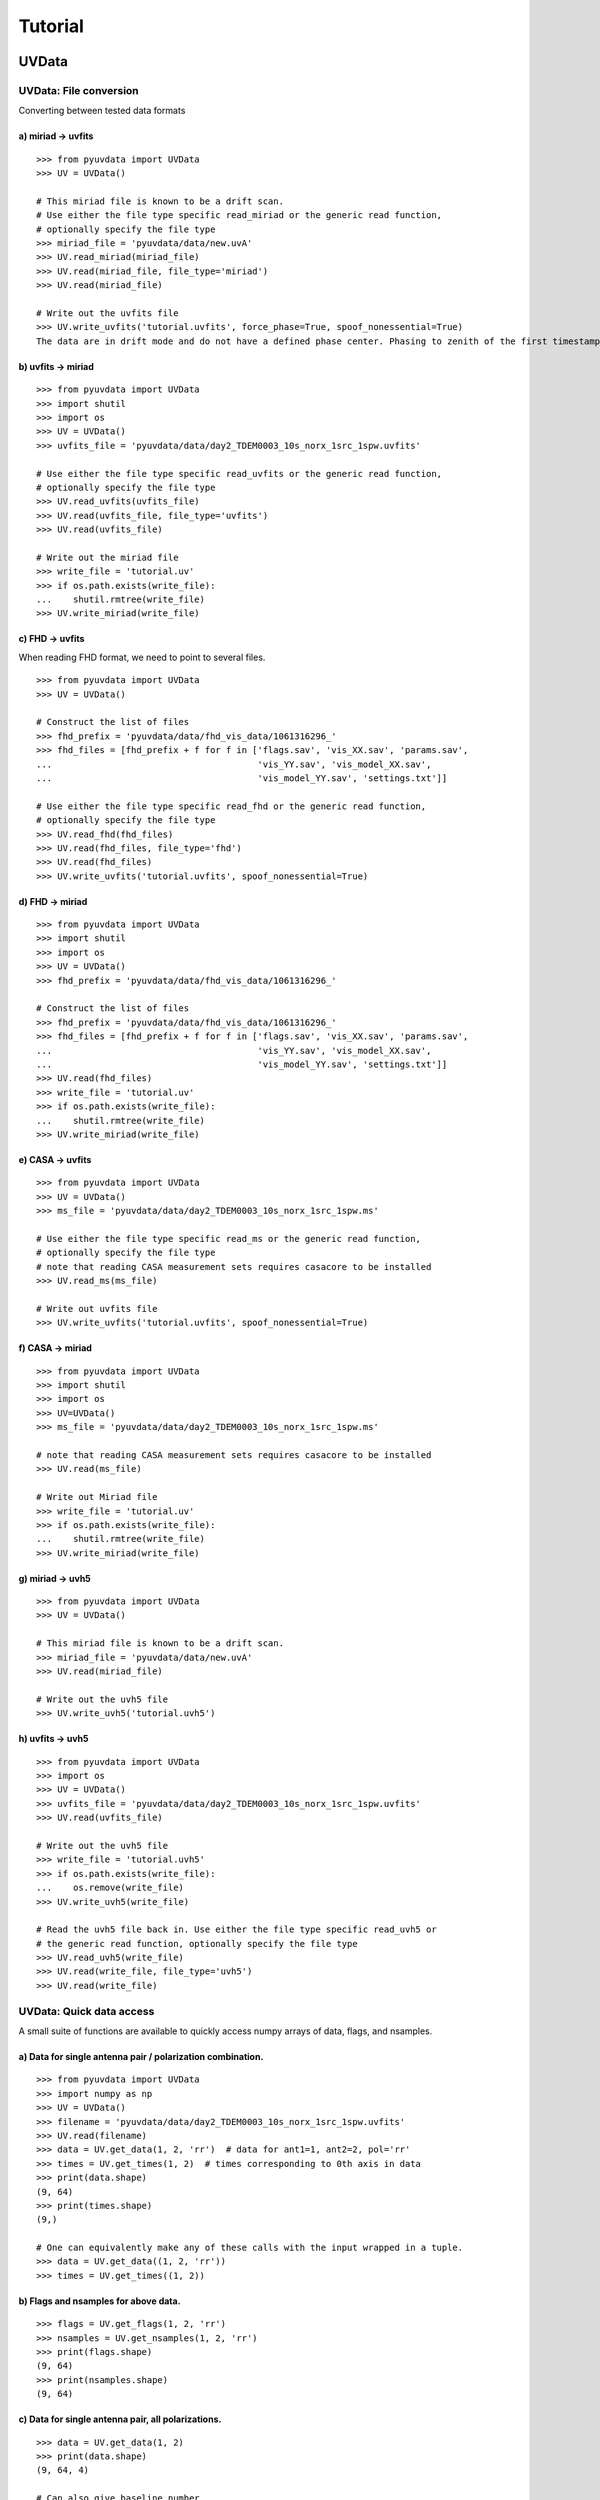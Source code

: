 Tutorial
========

.. testsetup::
   from __future__ import absolute_import, division, print_function

------
UVData
------

UVData: File conversion
-----------------------
Converting between tested data formats

a) miriad -> uvfits
*******************
::

  >>> from pyuvdata import UVData
  >>> UV = UVData()

  # This miriad file is known to be a drift scan.
  # Use either the file type specific read_miriad or the generic read function,
  # optionally specify the file type
  >>> miriad_file = 'pyuvdata/data/new.uvA'
  >>> UV.read_miriad(miriad_file)
  >>> UV.read(miriad_file, file_type='miriad')
  >>> UV.read(miriad_file)

  # Write out the uvfits file
  >>> UV.write_uvfits('tutorial.uvfits', force_phase=True, spoof_nonessential=True)
  The data are in drift mode and do not have a defined phase center. Phasing to zenith of the first timestamp.

b) uvfits -> miriad
*******************
::

  >>> from pyuvdata import UVData
  >>> import shutil
  >>> import os
  >>> UV = UVData()
  >>> uvfits_file = 'pyuvdata/data/day2_TDEM0003_10s_norx_1src_1spw.uvfits'

  # Use either the file type specific read_uvfits or the generic read function,
  # optionally specify the file type
  >>> UV.read_uvfits(uvfits_file)
  >>> UV.read(uvfits_file, file_type='uvfits')
  >>> UV.read(uvfits_file)

  # Write out the miriad file
  >>> write_file = 'tutorial.uv'
  >>> if os.path.exists(write_file):
  ...    shutil.rmtree(write_file)
  >>> UV.write_miriad(write_file)

c) FHD -> uvfits
****************
When reading FHD format, we need to point to several files.
::

  >>> from pyuvdata import UVData
  >>> UV = UVData()

  # Construct the list of files
  >>> fhd_prefix = 'pyuvdata/data/fhd_vis_data/1061316296_'
  >>> fhd_files = [fhd_prefix + f for f in ['flags.sav', 'vis_XX.sav', 'params.sav',
  ...                                       'vis_YY.sav', 'vis_model_XX.sav',
  ...                                       'vis_model_YY.sav', 'settings.txt']]

  # Use either the file type specific read_fhd or the generic read function,
  # optionally specify the file type
  >>> UV.read_fhd(fhd_files)
  >>> UV.read(fhd_files, file_type='fhd')
  >>> UV.read(fhd_files)
  >>> UV.write_uvfits('tutorial.uvfits', spoof_nonessential=True)

d) FHD -> miriad
****************
::

  >>> from pyuvdata import UVData
  >>> import shutil
  >>> import os
  >>> UV = UVData()
  >>> fhd_prefix = 'pyuvdata/data/fhd_vis_data/1061316296_'

  # Construct the list of files
  >>> fhd_prefix = 'pyuvdata/data/fhd_vis_data/1061316296_'
  >>> fhd_files = [fhd_prefix + f for f in ['flags.sav', 'vis_XX.sav', 'params.sav',
  ...                                       'vis_YY.sav', 'vis_model_XX.sav',
  ...                                       'vis_model_YY.sav', 'settings.txt']]
  >>> UV.read(fhd_files)
  >>> write_file = 'tutorial.uv'
  >>> if os.path.exists(write_file):
  ...    shutil.rmtree(write_file)
  >>> UV.write_miriad(write_file)

e) CASA -> uvfits
******************
::

  >>> from pyuvdata import UVData
  >>> UV = UVData()
  >>> ms_file = 'pyuvdata/data/day2_TDEM0003_10s_norx_1src_1spw.ms'

  # Use either the file type specific read_ms or the generic read function,
  # optionally specify the file type
  # note that reading CASA measurement sets requires casacore to be installed
  >>> UV.read_ms(ms_file)

  # Write out uvfits file
  >>> UV.write_uvfits('tutorial.uvfits', spoof_nonessential=True)

f) CASA -> miriad
*****************
::

  >>> from pyuvdata import UVData
  >>> import shutil
  >>> import os
  >>> UV=UVData()
  >>> ms_file = 'pyuvdata/data/day2_TDEM0003_10s_norx_1src_1spw.ms'

  # note that reading CASA measurement sets requires casacore to be installed
  >>> UV.read(ms_file)

  # Write out Miriad file
  >>> write_file = 'tutorial.uv'
  >>> if os.path.exists(write_file):
  ...    shutil.rmtree(write_file)
  >>> UV.write_miriad(write_file)

g) miriad -> uvh5
*****************
::

  >>> from pyuvdata import UVData
  >>> UV = UVData()

  # This miriad file is known to be a drift scan.
  >>> miriad_file = 'pyuvdata/data/new.uvA'
  >>> UV.read(miriad_file)

  # Write out the uvh5 file
  >>> UV.write_uvh5('tutorial.uvh5')

h) uvfits -> uvh5
*****************
::

   >>> from pyuvdata import UVData
   >>> import os
   >>> UV = UVData()
   >>> uvfits_file = 'pyuvdata/data/day2_TDEM0003_10s_norx_1src_1spw.uvfits'
   >>> UV.read(uvfits_file)

   # Write out the uvh5 file
   >>> write_file = 'tutorial.uvh5'
   >>> if os.path.exists(write_file):
   ...    os.remove(write_file)
   >>> UV.write_uvh5(write_file)

   # Read the uvh5 file back in. Use either the file type specific read_uvh5 or
   # the generic read function, optionally specify the file type
   >>> UV.read_uvh5(write_file)
   >>> UV.read(write_file, file_type='uvh5')
   >>> UV.read(write_file)


UVData: Quick data access
--------------------------
A small suite of functions are available to quickly access numpy arrays of data,
flags, and nsamples.

a) Data for single antenna pair / polarization combination.
************************************************************
::

  >>> from pyuvdata import UVData
  >>> import numpy as np
  >>> UV = UVData()
  >>> filename = 'pyuvdata/data/day2_TDEM0003_10s_norx_1src_1spw.uvfits'
  >>> UV.read(filename)
  >>> data = UV.get_data(1, 2, 'rr')  # data for ant1=1, ant2=2, pol='rr'
  >>> times = UV.get_times(1, 2)  # times corresponding to 0th axis in data
  >>> print(data.shape)
  (9, 64)
  >>> print(times.shape)
  (9,)

  # One can equivalently make any of these calls with the input wrapped in a tuple.
  >>> data = UV.get_data((1, 2, 'rr'))
  >>> times = UV.get_times((1, 2))

b) Flags and nsamples for above data.
*********************************************
::

  >>> flags = UV.get_flags(1, 2, 'rr')
  >>> nsamples = UV.get_nsamples(1, 2, 'rr')
  >>> print(flags.shape)
  (9, 64)
  >>> print(nsamples.shape)
  (9, 64)

c) Data for single antenna pair, all polarizations.
************************************************************
::

  >>> data = UV.get_data(1, 2)
  >>> print(data.shape)
  (9, 64, 4)

  # Can also give baseline number
  >>> data2 = UV.get_data(UV.antnums_to_baseline(1, 2))
  >>> print(np.all(data == data2))
  True

d) Data for single polarization, all baselines.
************************************************************
::

  >>> data = UV.get_data('rr')
  >>> print(data.shape)
  (1360, 64)

e) Iterate over all antenna pair / polarizations.
************************************************************
::

  >>> for key, data in UV.antpairpol_iter():
  ...  flags = UV.get_flags(key)
  ...  nsamples = UV.get_nsamples(key)

    # Do something with the data, flags, nsamples

f) Convenience functions to ask what antennas, baselines, and pols are in the data.
******************************************************************************************
::

  # Get all unique antennas in data
  >>> print(UV.get_ants())
  [ 0  1  2  3  6  7  8 11 14 18 19 20 21 22 23 24 26 27]

  # Get all baseline nums in data, print first 10.
  >>> print(UV.get_baseline_nums()[0:10])
  [67586 67587 67588 67591 67592 67593 67596 67599 67603 67604]

  # Get all (ordered) antenna pairs in data (same info as baseline_nums), print first 10.
  >>> print(UV.get_antpairs()[0:10])
  [(0, 1), (0, 2), (0, 3), (0, 6), (0, 7), (0, 8), (0, 11), (0, 14), (0, 18), (0, 19)]

  # Get all antenna pairs and polariations, i.e. keys produced in UV.antpairpol_iter(), print first 5.
  >>> print(UV.get_antpairpols()[0:5])
  [(0, 1, 'rr'), (0, 1, 'll'), (0, 1, 'rl'), (0, 1, 'lr'), (0, 2, 'rr')]

g) Quick access to file attributes of a UV* object (UVData, UVCal, UVBeam)
******************************************************************************************
::

  ## in bash ##
  pyuvdata_inspect.py --attr=data_array.shape <uv*_file> # will print data_array.shape to stdout

  pyuvdata_inspect.py --attr=Ntimes,Nfreqs,Nbls <uv*_file> # will print Ntimes,Nfreqs,Nbls to stdout

  pyuvdata_inspect.py -i <uv*_file> # will load object to instance name "uv" and will remain in interpreter

UVData: Phasing
-----------------------
Phasing/unphasing data
::

  >>> from pyuvdata import UVData
  >>> from astropy.time import Time
  >>> UV = UVData()
  >>> miriad_file = 'pyuvdata/data/new.uvA'
  >>> UV.read(miriad_file)
  >>> print(UV.phase_type)
  drift

  # Phase the data to the zenith at first time step
  >>> UV.phase_to_time(Time(UV.time_array[0], format='jd'))
  >>> print(UV.phase_type)
  phased

  # Undo phasing to try another phase center
  >>> UV.unphase_to_drift()

  # Phase to a specific ra/dec/epoch (in radians)
  >>> UV.phase(5.23368, 0.710940, epoch="J2000")

UVData: Plotting
------------------
Making a simple waterfall plot.

Note: there is now support for reading in only part of a uvfits, uvh5 or miriad file
(see :ref:`large_files`), so you need not read in the
entire file to plot one waterfall.
::

  >>> from pyuvdata import UVData
  >>> import numpy as np
  >>> import matplotlib.pyplot as plt
  >>> UV = UVData()
  >>> filename = 'pyuvdata/data/day2_TDEM0003_10s_norx_1src_1spw.uvfits'
  >>> UV.read(filename)
  >>> print(UV.data_array.shape)
  (1360, 1, 64, 4)
  >>> print(UV.Ntimes)
  15
  >>> print(UV.Nfreqs)
  64
  >>> bl = UV.antnums_to_baseline(1, 2)
  >>> print(bl)
  69635
  >>> bl_ind = np.where(UV.baseline_array == bl)[0]

  # Amplitude waterfall for 0th spectral window and 0th polarization
  >>> plt.imshow(np.abs(UV.data_array[bl_ind, 0, :, 0])) # doctest: +SKIP
  >>> plt.show() # doctest: +SKIP

  # Update: With new UI features, making waterfalls is easier than ever!
  >>> plt.imshow(np.abs(UV.get_data((1, 2, UV.polarization_array[0])))) # doctest: +SKIP
  >>> plt.show() # doctest: +SKIP


UVData: Location conversions
--------------------------------
A number of conversion methods exist to map between different coordinate systems
for locations on the earth.

a) Getting antenna positions in topocentric frame in units of meters
***************************************************************************
::

  # directly from UVData object
  >>> from pyuvdata import UVData
  >>> uvd = UVData()
  >>> uvd.read('pyuvdata/data/new.uvA')
  >>> antpos, ants = uvd.get_ENU_antpos()

  # using utils
  >>> from pyuvdata import utils
  >>> uvd = UVData()
  >>> uvd.read('pyuvdata/data/new.uvA')

  # get antennas positions in ECEF
  >>> antpos = uvd.antenna_positions + uvd.telescope_location

  # convert to topocentric (East, North, Up or ENU) coords.
  >>> antpos = utils.ENU_from_ECEF(antpos, *uvd.telescope_location_lat_lon_alt)

UVData: Selecting data
-----------------------
The select method lets you select specific antennas (by number or name),
antenna pairs, frequencies (in Hz or by channel number), times or polarizations
to keep in the object while removing others.

Note: The same select interface is now supported on the read for uvfits, uvh5
and miriad files (see :ref:`large_files`), so you need not
read in the entire file before doing the select.

a) Select 3 antennas to keep using the antenna number.
********************************************************
::

  >>> from pyuvdata import UVData
  >>> import numpy as np
  >>> UV = UVData()
  >>> filename = 'pyuvdata/data/day2_TDEM0003_10s_norx_1src_1spw.uvfits'
  >>> UV.read(filename)

  # print all the antennas numbers with data in the original file
  >>> print(np.unique(UV.ant_1_array.tolist() + UV.ant_2_array.tolist()))
  [ 0  1  2  3  6  7  8 11 14 18 19 20 21 22 23 24 26 27]
  >>> UV.select(antenna_nums=[0, 11, 20])

  # print all the antennas numbers with data after the select
  >>> print(np.unique(UV.ant_1_array.tolist() + UV.ant_2_array.tolist()))
  [ 0 11 20]

b) Select 3 antennas to keep using the antenna names, also select 5 frequencies to keep.
*****************************************************************************************
::

  >>> from pyuvdata import UVData
  >>> import numpy as np
  >>> UV = UVData()
  >>> filename = 'pyuvdata/data/day2_TDEM0003_10s_norx_1src_1spw.uvfits'
  >>> UV.read(filename)

  # print all the antenna names with data in the original file
  >>> unique_ants = np.unique(UV.ant_1_array.tolist() + UV.ant_2_array.tolist())
  >>> print([UV.antenna_names[np.where(UV.antenna_numbers==a)[0][0]] for a in unique_ants])
  ['W09', 'E02', 'E09', 'W01', 'N06', 'N01', 'E06', 'E08', 'W06', 'W04', 'N05', 'E01', 'N04', 'E07', 'W05', 'N02', 'E03', 'N08']

  # print how many frequencies in the original file
  >>> print(UV.freq_array.size)
  64
  >>> UV.select(antenna_names=['N02', 'E09', 'W06'], frequencies=UV.freq_array[0,0:4])

  # print all the antenna names with data after the select
  >>> unique_ants = np.unique(UV.ant_1_array.tolist() + UV.ant_2_array.tolist())
  >>> print([UV.antenna_names[np.where(UV.antenna_numbers==a)[0][0]] for a in unique_ants])
  ['E09', 'W06', 'N02']

  # print all the frequencies after the select
  >>> print(UV.freq_array)
  [[3.6304542e+10 3.6304667e+10 3.6304792e+10 3.6304917e+10]]

c) Select a few antenna pairs to keep
******************************************
::

  >>> from pyuvdata import UVData
  >>> UV = UVData()
  >>> filename = 'pyuvdata/data/day2_TDEM0003_10s_norx_1src_1spw.uvfits'
  >>> UV.read(filename)

  # print how many antenna pairs with data in the original file
  >>> print(len(set(zip(UV.ant_1_array, UV.ant_2_array))))
  153
  >>> UV.select(bls=[(0, 2), (6, 0), (0, 21)])

  # note that order of the values in the pair does not matter
  # print all the antenna pairs after the select
  >>> print(list(set(zip(UV.ant_1_array, UV.ant_2_array))))
  [(0, 6), (0, 21), (0, 2)]

d) Select antenna pairs and polarizations using ant_str argument
********************************************************************

Basic options are 'auto', 'cross', or 'all'. 'auto' returns just the
autocorrelations (all pols), while 'cross' returns just the cross-correlations
(all pols).  The ant_str can also contain:

1. Individual antenna number(s):
________________________________

- 1: returns all antenna pairs containing antenna number 1 (including the auto correlation)
- 1,2: returns all antenna pairs containing antennas 1 and/or 2

::

  >>> from pyuvdata import UVData
  >>> UV = UVData()
  >>> filename = 'pyuvdata/data/day2_TDEM0003_10s_norx_1src_1spw.uvfits'
  >>> UV.read(filename)

  # Print the number of antenna pairs in the original file
  >>> print(len(UV.get_antpairs()))
  153

  # Apply select to UV object
  >>> UV.select(ant_str='1,2,3')

  # Print the number of antenna pairs after the select
  >>> print(len(UV.get_antpairs()))
  48

2. Individual baseline(s):
___________________________

- 1_2: returns only the antenna pair (1,2)
- 1_2,1_3,1_10: returns antenna pairs (1,2),(1,3),(1,10)
- (1,2)_3: returns antenna pairs (1,3),(2,3)
- 1_(2,3): returns antenna pairs (1,2),(1,3)

::

  >>> from pyuvdata import UVData
  >>> UV = UVData()
  >>> filename = 'pyuvdata/data/day2_TDEM0003_10s_norx_1src_1spw.uvfits'
  >>> UV.read(filename)

  # Print the number of antenna pairs in the original file
  >>> print(len(UV.get_antpairs()))
  153

  # Apply select to UV object
  >>> UV.select(ant_str='(1,2)_(3,6)')

  # Print the antennas pairs with data after the select
  >>> print(UV.get_antpairs())
  [(1, 3), (1, 6), (2, 3), (2, 6)]

3. Antenna number(s) and polarization(s):
__________________________________________

When polarization information is passed with antenna numbers,
all antenna pairs kept in the object will retain data for each specified polarization

- 1x: returns all antenna pairs containing antenna number 1 and polarizations xx and xy
- 2x_3y: returns the antenna pair (2,3) and polarization xy
- 1r_2l,1l_3l,1r_4r: returns antenna pairs (1,2), (1,3), (1,4) and polarizations rr, ll, and rl.  This yields a complete list of baselines with polarizations of 1r_2l, 1l_2l, 1r_2r, 1r_3l, 1l_3l, 1r_3r, 1r_11l, 1l_11l, and 1r_11r.
- (1x,2y)_(3x,4y): returns antenna pairs (1,3),(1,4),(2,3),(2,4) and polarizations xx, yy, xy, and yx
- 2l_3: returns antenna pair (2,3) and polarizations ll and lr
- 2r_3: returns antenna pair (2,3) and polarizations rr and rl
- 1l_3,2x_3: returns antenna pairs (1,3), (2,3) and polarizations ll, lr, xx, and xy
- 1_3l,2_3x: returns antenna pairs (1,3), (2,3) and polarizations ll, rl, xx, and yx

::

  >>> from pyuvdata import UVData
  >>> UV = UVData()
  >>> filename = 'pyuvdata/data/day2_TDEM0003_10s_norx_1src_1spw.uvfits'
  >>> UV.read(filename)

  # Print the number of antennas and polarizations with data in the original file
  >>> print((len(UV.get_antpairs()), UV.get_pols()))
  (153, ['rr', 'll', 'rl', 'lr'])

  # Apply select to UV object
  >>> UV.select(ant_str='1r_2l,1l_3l,1r_6r')

  # Print all the antennas numbers and polarizations with data after the select
  >>> print((UV.get_antpairs(), UV.get_pols()))
  ([(1, 2), (1, 3), (1, 6)], ['rr', 'll', 'rl'])

4. Stokes parameter(s):
________________________

Can be passed lowercase or uppercase

- i,I: keeps only Stokes I
- q,V: keeps both Stokes Q and V

5. Minus sign(s):
________________________

If a minus sign is present in front of an antenna number, it will not be kept in the data

- 1,-3: returns all antenna pairs containing antenna 1, but removes any containing antenna 3
- 1,-1_3: returns all antenna pairs containing antenna 1, except the antenna pair (1,3)
- 1x_(-3y,10x): returns antenna pair (1,10) and polarization xx

::

  >>> from pyuvdata import UVData
  >>> UV = UVData()
  >>> filename = 'pyuvdata/data/day2_TDEM0003_10s_norx_1src_1spw.uvfits'
  >>> UV.read(filename)

  # Print the number of antenna pairs in the original file
  >>> print(len(UV.get_antpairs()))
  153

  # Apply select to UV object
  >>> UV.select(ant_str='1,-1_3')

  # Print the number of antenna pairs with data after the select
  >>> print(len(UV.get_antpairs()))
  16

e) Select data and return new object (leaving original intact).
********************************************************************
::

  >>> from pyuvdata import UVData
  >>> import numpy as np
  >>> UV = UVData()
  >>> filename = 'pyuvdata/data/day2_TDEM0003_10s_norx_1src_1spw.uvfits'
  >>> UV.read(filename)
  >>> UV2 = UV.select(antenna_nums=[0, 11, 20], inplace=False)

  # print all the antennas numbers with data in the original file
  >>> print(np.unique(UV.ant_1_array.tolist() + UV.ant_2_array.tolist()))
  [ 0  1  2  3  6  7  8 11 14 18 19 20 21 22 23 24 26 27]

  # print all the antennas numbers with data after the select
  >>> print(np.unique(UV2.ant_1_array.tolist() + UV2.ant_2_array.tolist()))
  [ 0 11 20]

UVData: Adding data
-----------------------
The __add__ method lets you combine UVData objects along
the baseline-time, frequency, and/or polarization axis.

a) Add frequencies.
*********************
::

  >>> from pyuvdata import UVData
  >>> import numpy as np
  >>> import copy
  >>> uv1 = UVData()
  >>> filename = 'pyuvdata/data/day2_TDEM0003_10s_norx_1src_1spw.uvfits'
  >>> uv1.read(filename)
  >>> uv2 = copy.deepcopy(uv1)

  # Downselect frequencies to recombine
  >>> uv1.select(freq_chans=np.arange(0, 32))
  >>> uv2.select(freq_chans=np.arange(32, 64))
  >>> uv3 = uv1 + uv2
  >>> print((uv1.Nfreqs, uv2.Nfreqs, uv3.Nfreqs))
  (32, 32, 64)

b) Add times.
****************
::

  >>> from pyuvdata import UVData
  >>> import numpy as np
  >>> import copy
  >>> uv1 = UVData()
  >>> filename = 'pyuvdata/data/day2_TDEM0003_10s_norx_1src_1spw.uvfits'
  >>> uv1.read(filename)
  >>> uv2 = copy.deepcopy(uv1)

  # Downselect times to recombine
  >>> times = np.unique(uv1.time_array)
  >>> uv1.select(times=times[0:len(times) // 2])
  >>> uv2.select(times=times[len(times) // 2:])
  >>> uv3 = uv1 + uv2
  >>> print((uv1.Ntimes, uv2.Ntimes, uv3.Ntimes))
  (7, 8, 15)
  >>> print((uv1.Nblts, uv2.Nblts, uv3.Nblts))
  (459, 901, 1360)

c) Adding in place.
*******************
The following two commands are equivalent, and act on uv1
directly without creating a third uvdata object.
::

  >>> from pyuvdata import UVData
  >>> import numpy as np
  >>> import copy
  >>> uv1 = UVData()
  >>> filename = 'pyuvdata/data/day2_TDEM0003_10s_norx_1src_1spw.uvfits'
  >>> uv1.read(filename)
  >>> uv2 = copy.deepcopy(uv1)
  >>> uv1.select(times=times[0:len(times) // 2])
  >>> uv2.select(times=times[len(times) // 2:])
  >>> uv1.__add__(uv2, inplace=True)

  >>> uv1.read(filename)
  >>> uv2 = copy.deepcopy(uv1)
  >>> uv1.select(times=times[0:len(times) // 2])
  >>> uv2.select(times=times[len(times) // 2:])
  >>> uv1 += uv2

d) Reading multiple files.
****************************
If any of the read methods are given a list of files
(or list of lists for FHD datasets), each file will be read in succession
and added to the previous.
::

  >>> from pyuvdata import UVData
  >>> uv = UVData()
  >>> filename = 'pyuvdata/data/day2_TDEM0003_10s_norx_1src_1spw.uvfits'
  >>> uv.read(filename)
  >>> uv1 = uv.select(freq_chans=np.arange(0, 20), inplace=False)
  >>> uv2 = uv.select(freq_chans=np.arange(20, 40), inplace=False)
  >>> uv3 = uv.select(freq_chans=np.arange(40, 64), inplace=False)
  >>> uv1.write_uvfits('tutorial1.uvfits')
  >>> uv2.write_uvfits('tutorial2.uvfits')
  >>> uv3.write_uvfits('tutorial3.uvfits')
  >>> filenames = ['tutorial1.uvfits', 'tutorial2.uvfits', 'tutorial3.uvfits']
  >>> uv.read(filenames)

e) Fast concatenation
*******************************
As an alternative to the ``__add__`` operation, the ``fast_concat`` method can
be used. The user specifies a UVData object to combine with the existing one,
along with the axis along which they should be combined. Fast concatenation can
be invoked implicitly when reading in multiple files as above by passing the
``axis`` keyword argument. This will use the ``fast_concat`` method instead of
the ``__add__`` method to combine the data contained in the files into a single
UVData object.

**WARNING**: There is no guarantee that two objects combined in this fashion
will result in a self-consistent object after concatenation. Basic checking is
done, but time-consuming robust check are eschewed for the sake of speed. The
data will also *not* be reordered or sorted as part of the concatenation, and so
this must be done manually by the user if a reordering is desired
(see :ref:`sorting_data`).

The ``fast_concat`` method is significantly faster than ``__add__``, especially
for large UVData objects. Preliminary benchmarking shows that reading in
time-ordered visibilities from disk using the ``axis`` keyword argument can
improve throughput by nearly an order of magnitude for 100 HERA data files
stored in the uvh5 format.
::

   >>> from pyuvdata import UVData
   >>> uv = UVData()
   >>> filename = 'pyuvdata/data/day2_TDEM0003_10s_norx_1src_1spw.uvfits'
   >>> uv.read(filename)
   >>> uv1 = uv.select(freq_chans=np.arange(0, 20), inplace=False)
   >>> uv2 = uv.select(freq_chans=np.arange(20, 40), inplace=False)
   >>> uv3 = uv.select(freq_chans=np.arange(40, 64), inplace=False)
   >>> uv1.write_uvfits('tutorial1.uvfits')
   >>> uv2.write_uvfits('tutorial2.uvfits')
   >>> uv3.write_uvfits('tutorial3.uvfits')
   >>> filenames = ['tutorial1.uvfits', 'tutorial2.uvfits', 'tutorial3.uvfits']
   >>> uv.read(filenames, axis='freq')

.. _large_files:

UVData: Working with large files
----------------------------------------------
To save on memory and time, pyuvdata supports reading only parts of uvfits, uvh5 and
miriad files.

a) Reading just the header of a uvfits file
******************************************
This option is only available for uvfits files, which separate the header which
is very lightweight to read from the metadata which takes a little more memory.
When only the header info is read in, the UVData object is not fully specified,
so only some of the expected attributes are filled out.

The read_metadata keyword is ignored for other file types.
::

  >>> from pyuvdata import UVData
  >>> uv = UVData()
  >>> filename = 'pyuvdata/data/day2_TDEM0003_10s_norx_1src_1spw.uvfits'
  >>> uv.read(filename, read_data=False, read_metadata=False)
  >>> print((uv.Nblts, uv.Nfreqs, uv.Npols))
  (1360, 64, 4)

  >>> print(uv.freq_array.size)
  64

  >>> print(uv.time_array)
  None

  >>> print(uv.data_array)
  None

b) Reading the metadata of a uvfits, uvh5 or miriad file
******************************************
For uvh5 and uvfits files, reading in the metadata results in a UVData object
that is still not fully specified, but every attribute except the data_array,
flag_array and nsample_array are filled out. For Miriad files, less of the
metadata can be read without reading the data, but many of the attributes
are available. For uvfits files, the metadata can be read in at the same time
as the header, or you can read in the header followed by the metadata
(both shown below).

FHD and measurement set (ms) files do not support reading only the metadata
(the read_data keyword is ignored for these file types).
::

  >>> from pyuvdata import UVData
  >>> uv = UVData()
  >>> filename = 'pyuvdata/data/day2_TDEM0003_10s_norx_1src_1spw.uvfits'

  # read the header and metadata but not the data
  >>> uv.read(filename, read_data=False)

  # read the header first, then the metadata but not the data
  >>> uv.read(filename, read_data=False, read_metadata=False)
  >>> uv.read(filename, read_data=False)

  >>> print(uv.time_array.size)
  1360

  >>> print(uv.data_array)
  None

  # If the data_array, flag_array or nsample_array are needed later, they can be
  # read into the existing object:
  >>> uv.read(filename)
  >>> print(uv.data_array.shape)
  (1360, 1, 64, 4)

c) Reading only parts of uvfits, uvh5 or miriad data
****************************************************
The same options that are available for the select function can also be passed to
the read method to do the select on the read, saving memory and time if only a
portion of the data are needed.

Note that these keywords can be used for any file type, but for FHD and
measurement set (ms) files, the select is done after the read, which does not
save memory. Miriad only supports some of the selections on the read, the
unsupported ones are done after the read. Note that miriad supports a select on
read for a time range, while uvfits and uvh5 support a list of times to include.
Any of the select keywords can be used for any file type, but selects for keywords
that are not supported by the select on read for a given file type will be
done after the read, which does not save memory.
::

  >>> import numpy as np
  >>> from pyuvdata import UVData
  >>> uv = UVData()
  >>> filename = 'pyuvdata/data/day2_TDEM0003_10s_norx_1src_1spw.uvfits'
  >>> uv.read(filename, freq_chans=np.arange(32))
  >>> print(uv.data_array.shape)
  (1360, 1, 32, 4)

  # Reading in the header and metadata can help with specifying what data to read in
  >>> uv = UVData()
  >>> uv.read(filename, read_data=False)
  >>> unique_times = np.unique(uv.time_array)
  >>> print(unique_times.shape)
  (15,)

  >>> times_to_keep = unique_times[[0, 2, 4]]
  >>> uv.read(filename, times=times_to_keep)
  >>> print(uv.data_array.shape)
  (179, 1, 64, 4)

  # Select a few baselines from a miriad file
  >>> filename = 'pyuvdata/data/zen.2457698.40355.xx.HH.uvcA'
  >>> uv.read(filename, bls=[(9, 10), (9, 20)])
  >>> print(uv.get_antpairs())
  [(9, 10), (9, 20)]

  # Select certain frequencies from a uvh5 file
  >>> filename = 'pyuvdata/data/zen.2458432.34569.uvh5'
  >>> uv.read(filename, freq_chans=np.arange(32))
  >>> print(uv.data_array.shape)
  (80, 1, 32, 4)

d) Writing to a uvh5 file in parts
**********************************

It is possible to write to a uvh5 file in parts, so not all of the file needs to
be in memory at once. This is very useful when combined with partial reading
described above, so that operations that in principle require all of the data,
such as applying calibration solutions, can be performed even in situations where
the available memory is smaller than the size of the file.

Partial writing requires two steps: initializing an empty file on disk with the
correct metadata for the final object, and then subsequently writing the data in
stages to that same file. In this latter stage, the same syntax for performing a
selective read operation is used, so that the user can precisely specify which
parts of the data, flags, and nsample arrays should be written to. The user then
also provides the data, flags, and nsample arrays of the proper size, and they
are written to the appropriate parts of the file on disk.
::

   >>> import numpy as np
   >>> from pyuvdata import UVData
   >>> uv = UVData()
   >>> filename = 'pyuvdata/data/zen.2458432.34569.uvh5'
   >>> uv.read(filename, read_data=False)
   >>> partfile = 'tutorial_partial_io.uvh5'
   >>> uv.initialize_uvh5_file(partfile, clobber=True)

   # read in the lower and upper halves of the band separately, and apply different scalings
   >>> Nfreqs = uv.Nfreqs
   >>> Hfreqs = Nfreqs // 2
   >>> freq_inds1 = np.arange(Hfreqs)
   >>> freq_inds2 = np.arange(Hfreqs, Nfreqs)
   >>> uv2 = UVData()
   >>> uv2.read(filename, freq_chans=freq_inds1)
   >>> data_array = 0.5 * uv2.data_array
   >>> flag_array = uv2.flag_array
   >>> nsample_array = uv2.nsample_array
   >>> uv.write_uvh5_part(partfile, data_array, flag_array, nsample_array, freq_chans=freq_inds1)

   >>> uv2.read(filename, freq_chans=freq_inds2)
   >>> data_array = 2.0 * uv2.data_array
   >>> flag_array = uv2.flag_array
   >>> nsample_array = uv2.nsample_array
   >>> uv.write_uvh5_part(partfile, data_array, flag_array, nsample_array, freq_chans=freq_inds2)


.. _sorting_data:

UVData: Sorting data along various axes
---------------------------------------
A few methods exist for sorting (and conjugating) data along various axes to
support comparisons between UVData objects and software access patterns.

a) Conjugating baselines
************************

The :meth:`pyuvdata.UVData.conjugate_bls` method will conjugate baselines to conform to various
conventions (``'ant1<ant2'``, ``'ant2<ant1'``, ``'u<0'``, ``'u>0'``, ``'v<0'``, ``'v>0'``) or it can just
conjugate a set of specific baseline-time indices.

::

    >>> from pyuvdata import UVData
    >>> uv = UVData()
    >>> uvfits_file = 'pyuvdata/data/day2_TDEM0003_10s_norx_1src_1spw.uvfits'
    >>> uv.read(uvfits_file)
    >>> uv.conjugate_bls('ant1<ant2')
    >>> print(np.min(uv.ant_2_array - uv.ant_1_array) >= 0)
    True

    >>> uv2.conjugate_bls(convention='u<0', use_enu=False)
    >>> print(np.max(uv2.uvw_array[:, 0]) <= 0)
    True

b) Sorting along the baseline-time axis
***************************************

The :meth:`pyuvdata.UVData.reorder_blts` method will reorder the baseline-time axis by sorting by ``'time'``,
``'baseline'``, ``'ant1'`` or ``'ant2'`` or according to an order preferred for data that
have baseline dependent averaging ``'bda'``. A user can also just specify a desired
order by passing an array of baseline-time indices.

::

    >>> from pyuvdata import UVData
    >>> import copy
    >>> uv = UVData()
    >>> uvfits_file = 'pyuvdata/data/day2_TDEM0003_10s_norx_1src_1spw.uvfits'
    >>> uv.read(uvfits_file)

    # The default is to sort first by time, then by baseline
    >>> uv.reorder_blts()
    >>> print(np.min(np.diff(uv.time_array)) >= 0)
    True

    # Explicity sorting by 'time' then 'baseline' gets the same result
    >>> uv2 = copy.deepcopy(uv)
    >>> uv2.reorder_blts(order='time', minor_order='baseline')
    >>> print(uv == uv2)
    True

    >>> uv.reorder_blts(order='ant1', minor_order='ant2')
    >>> print(np.min(np.diff(uv.ant_1_array)) >= 0)
    True

    # You can also sort and conjugate in a single step for the purposes of comparing two objects
    >>> uv.reorder_blts(order='bda', conj_convention='ant1<ant2')
    >>> uv2.reorder_blts(order='bda', conj_convention='ant1<ant2')
    >>> print(uv == uv2)
    True

c) Sorting along the polarization axis
**************************************

The :meth:`pyuvdata.UVData.reorder_pols` method will reorder the polarization axis either following
the ``'AIPS'`` or ``'CASA'`` convention, or by an explicit index ordering set by the user.

::

    >>> from pyuvdata import UVData
    >>> import pyuvdata.utils as uvutils
    >>> uv = UVData()
    >>> uvfits_file = 'pyuvdata/data/day2_TDEM0003_10s_norx_1src_1spw.uvfits'
    >>> uv.read(uvfits_file)
    >>> print(uvutils.polnum2str(uv.polarization_array))
    ['rr', 'll', 'rl', 'lr']

    >>> uv.reorder_pols('CASA')
    >>> print(uvutils.polnum2str(uv.polarization_array))
    ['rr', 'rl', 'lr', 'll']

UVData: Working with Redundant Baselines
-----------------------------------

a) Finding Redundant Baselines
******************************
:mod:`utils` contains functions for finding redundant groups of baselines in
an array, either by antenna positions or uvw coordinates. Baselines are
considered redundant if they are within a specified tolerance distance (default is 1 meter).

The :func:`utils.get_baseline_redundancies` function accepts an array of baseline indices
and an array of baseline vectors (ie, uvw coordinates) as input, and finds
redundancies among the vectors as given. If the ``with_conjugates`` option is
selected, it will include baselines that are redundant when reversed in the same group.
In this case, a list of ``conjugates`` is returned as well,
which contains indices for the baselines that were flipped for the redundant groups.
In either mode of operation, this will only return baseline indices that are in the list passed in.

The :func:`utils.get_antenna_redundancies` function accepts an array of
antenna indices and an array of antenna positions as input, defines baseline vectors
and indices in the convention that ``ant1<ant2``, and runs
:func:`utils.get_baseline_redundancies` to find redundant baselines. It will then apply the conjugates
list to the groups it finds.

There is a subtle difference between the purposes of the two functions. `utils.get_antenna_redundancies`
gives you all redundant baselines from the antenna positions, and does not necessarily reflect the baselines
in a file. This is similar to what is written in the `hera_cal` package.
Alternatively, `utils.get_baseline_redundancies` may be given the actual
baseline vectors in a file and it will search for redundancies among those.

The method :meth:`~pyuvdata.UVData.get_redundancies` is provided as a convenience. If
run with the `use_antpos` option, it will mimic the behavior of `utils.get_antenna_redundancies`.
Otherwise it will return redundancies in the existing data using `utils.get_baseline_redundancies`.
If run with `use_antpos` and the `conjugate_bls` option, it will also adjust the data_array and baseline_array
so that the baselines in the returned groups correspond with the baselines listed on the object (i.e., except for
antenna pairs with no associated data).

::

    >>> import numpy as np
    >>> from pyuvdata import UVData
    >>> from pyuvdata import utils as uvutils
    >>> uvd = UVData()

    # This file contains a HERA19 layout.
    >>> uvd.read_uvfits("pyuvdata/data/fewant_randsrc_airybeam_Nsrc100_10MHz.uvfits")
    >>> uvd.unphase_to_drift(use_ant_pos=True)
    >>> tol = 0.05  # Tolerance in meters
    >>> uvd.select(times=uvd.time_array[0])

    # Returned values: list of redundant groups, corresponding mean baseline vectors, baseline lengths. No conjugates included, so conjugates is None.
    >>> baseline_groups, vec_bin_centers, lengths = uvutils.get_baseline_redundancies(uvd.baseline_array, uvd.uvw_array, tol=tol)
    >>> print(len(baseline_groups))
    19

    # The with_conjugates option includes baselines that are redundant when reversed.
    # If used, the conjugates list will contain a list of indices of baselines that must be flipped to be redundant.
    >>> baseline_groups, vec_bin_centers, lengths, conjugates = uvutils.get_baseline_redundancies(uvd.baseline_array, uvd.uvw_array, tol=tol, with_conjugates=True)
    >>> print(len(baseline_groups))
    19

    # Using antenna positions instead
    >>> antpos, antnums = uvd.get_ENU_antpos()
    >>> baseline_groups, vec_bin_centers, lengths = uvutils.get_antenna_redundancies(antnums, antpos, tol=tol, include_autos=True)
    >>> print(len(baseline_groups))
    20

    # get_antenna_redundancies has the option to ignore autocorrelations.
    >>> baseline_groups, vec_bin_centers, lengths = uvutils.get_antenna_redundancies(antnums, antpos, tol=tol, include_autos=False)
    >>> print(len(baseline_groups))
    19

b) Compressing/inflating on Redundant Baselines
***********************************************
Since redundant baselines should have similar visibilities, some level of data
compression can be achieved by only keeping one out of a set of redundant baselines.
The :meth:`~pyuvdata.UVData.compress_by_redundancy` method will find groups of baselines that are
redundant to a given tolerance, choose one baseline from each group, and use the
:meth:`~pyuvdata.UVData.select` method to choose those baselines only. This action is (almost)
inverted by the :meth:`~pyuvdata.UVData.inflate_by_redundancy` method, which finds all possible
baselines from the antenna positions and fills in the full data array based on redundancy.

::

    >>> from pyuvdata import UVData
    >>> import copy
    >>> import numpy as np
    >>> uv0 = UVData()
    >>> uv0.read_uvfits("pyuvdata/data/fewant_randsrc_airybeam_Nsrc100_10MHz.uvfits")
    >>> tol = 0.02   # In meters

    # Compression can be run in-place or return a separate UVData object.
    >>> uv_backup = copy.deepcopy(uv0)
    >>> uv2 = uv0.compress_by_redundancy(tol=tol, inplace=False)
    >>> uv0.compress_by_redundancy(tol=tol)
    >>> uv2 == uv0
    True

    # Note -- Compressing and inflating changes the baseline order, reorder before comparing.
    >>> uv0.inflate_by_redundancy(tol=tol)
    >>> uv_backup.reorder_blts(conj_convention="u>0", uvw_tol=tol)
    >>> uv0.reorder_blts()
    >>> np.all(uv0.baseline_array == uv_backup.baseline_array)
    True

    >>> uv2.inflate_by_redundancy(tol=tol)
    >>> uv2 == uv0
    True

------
UVCal
------

UVCal: Reading/writing
-----------------------
Calibration files using UVCal.

a) Reading a cal fits gain calibration file.
*************************************
::

  >>> from pyuvdata import UVCal
  >>> import numpy as np
  >>> import matplotlib.pyplot as plt
  >>> cal = UVCal()
  >>> filename = 'pyuvdata/data/zen.2457698.40355.xx.gain.calfits'
  >>> cal.read_calfits(filename)

  # Cal type:
  >>> print(cal.cal_type)
  gain

  # number of antenna polarizations and polarization type.
  >>> print((cal.Njones, cal.jones_array))
  (1, array([-5]))

  # Number of antennas with data
  >>> print(cal.Nants_data)
  19

  # Number of frequencies
  >>> print(cal.Nfreqs)
  10

  # Shape of the gain_array
  >>> print(cal.gain_array.shape)
  (19, 1, 10, 5, 1)

  # plot abs of all gains for first time and first jones polarization.
  >>> for ant in range(cal.Nants_data): # doctest: +SKIP
  ...    plt.plot(cal.freq_array.flatten(), np.abs(cal.gain_array[ant, 0, :, 0, 0]))
  >>> plt.xlabel('Frequency (Hz)') # doctest: +SKIP
  >>> plt.ylabel('Abs(gains)') # doctest: +SKIP
  >>> plt.show() # doctest: +SKIP


b) FHD cal to cal fits
***********************
::

  >>> from pyuvdata import UVCal
  >>> import os
  >>> obs_testfile = 'pyuvdata/data/fhd_cal_data/1061316296_obs.sav'
  >>> cal_testfile = 'pyuvdata/data/fhd_cal_data/1061316296_cal.sav'
  >>> settings_testfile = 'pyuvdata/data/fhd_cal_data/1061316296_settings.txt'

  >>> fhd_cal = UVCal()
  >>> fhd_cal.read_fhd_cal(cal_testfile, obs_testfile, settings_file=settings_testfile)
  >>> fhd_cal.write_calfits('tutorial_cal.fits', clobber=True)


UVCal: Quick data acess
----------------------
Similar methods for quick data access are available for UVCal.
Note that because UVCal has a different gain_array shape,
the data output will have shape (Nfreqs, Ntimes).

a) Data for a single antenna and instrumental polarization
************************************************************
::

  >>> from pyuvdata import UVCal
  >>> import numpy as np
  >>> UVC = UVCal()
  >>> filename = 'pyuvdata/data/zen.2457555.42443.HH.uvcA.omni.calfits'
  >>> UVC.read_calfits(filename)
  >>> gain = UVC.get_gains(9, 'Jxx')  # gain for ant=9, pol='Jxx'

  # One can equivalently make any of these calls with the input wrapped in a tuple.
  >>> gain = UVC.get_gains((9, 'Jxx'))

  # If no polarization is fed, then all polarizations are returned
  >>> gain = UVC.get_gains(9)

  # One can also request flags and quality arrays in a similar manner
  >>> flags = UVC.get_flags(9, 'Jxx')
  >>> quals = UVC.get_quality(9, 'Jxx')

UVCal: Calibrating UVData
--------------------------

a) Calibration of UVData by UVCal
**********************************
::

  # We can calibrate directly using a UVCal object
  >>> from pyuvdata import UVData, UVCal, utils
  >>> UV = UVData()
  >>> UV.read('pyuvdata/data/zen.2458116.30448.HH.uvh5')
  >>> UVC = UVCal()
  >>> UVC.read_calfits('pyuvdata/data/zen.2458116.30448.HH.flagged_abs.calfits')
  >>> UV_calibrated = utils.uvcalibrate(UV, UVC, inplace=False)

  # We can also un-calibrate using the same UVCal
  >>> UV_uncalibrated = utils.uvcalibrate(UV_calibrated, UVC, inplace=False, undo=True)

UVCal: Selecting data
-----------------------
The select method lets you select specific antennas (by number or name),
frequencies (in Hz or by channel number), times or polarizations
to keep in the object while removing others.

a) Select 3 antennas to keep using the antenna number.
********************************************************************
::

  >>> from pyuvdata import UVCal
  >>> import numpy as np
  >>> cal = UVCal()
  >>> filename = 'pyuvdata/data/zen.2457698.40355.xx.gain.calfits'
  >>> cal.read_calfits(filename)

  # print all the antennas numbers with data in the original file
  >>> print(cal.ant_array)
  [  9  10  20  22  31  43  53  64  65  72  80  81  88  89  96  97 104 105
   112]
  >>> cal.select(antenna_nums=[9, 22, 64])

  # print all the antennas numbers with data after the select
  >>> print(cal.ant_array)
  [ 9 22 64]

b) Select 3 antennas to keep using the antenna names, also select 5 frequencies to keep.
**********************************************************************************************
::

  >>> from pyuvdata import UVCal
  >>> import numpy as np
  >>> cal = UVCal()
  >>> filename = 'pyuvdata/data/zen.2457698.40355.xx.gain.calfits'
  >>> cal.read_calfits(filename)

  # print all the antenna names with data in the original file
  >>> print([cal.antenna_names[np.where(cal.antenna_numbers==a)[0][0]] for a in cal.ant_array[0:9]])
  ['ant9', 'ant10', 'ant20', 'ant22', 'ant31', 'ant43', 'ant53', 'ant64', 'ant65']

  # print all the frequencies in the original file
  >>> print(cal.freq_array)
  [[1.00000000e+08 1.00097656e+08 1.00195312e+08 1.00292969e+08
    1.00390625e+08 1.00488281e+08 1.00585938e+08 1.00683594e+08
    1.00781250e+08 1.00878906e+08]]
  >>> cal.select(antenna_names=['ant31', 'ant81', 'ant104'], freq_chans=np.arange(0, 4))

  # print all the antenna names with data after the select
  >>> print([cal.antenna_names[np.where(cal.antenna_numbers==a)[0][0]] for a in cal.ant_array])
  ['ant31', 'ant81', 'ant104']

  # print all the frequencies after the select
  >>> print(cal.freq_array)
  [[1.00000000e+08 1.00097656e+08 1.00195312e+08 1.00292969e+08]]


UVCal: Adding data
-----------------------
The __add__ method lets you combine UVCal objects along
the antenna, time, frequency, and/or polarization axis.

a) Add frequencies.
*********************
::

  >>> from pyuvdata import UVCal
  >>> import numpy as np
  >>> import copy
  >>> cal1 = UVCal()
  >>> filename = 'pyuvdata/data/zen.2457698.40355.xx.gain.calfits'
  >>> cal1.read_calfits(filename)
  >>> cal2 = copy.deepcopy(cal1)

  # Downselect frequencies to recombine
  >>> cal1.select(freq_chans=np.arange(0, 5))
  >>> cal2.select(freq_chans=np.arange(5, 10))
  >>> cal3 = cal1 + cal2
  >>> print((cal1.Nfreqs, cal2.Nfreqs, cal3.Nfreqs))
  (5, 5, 10)

b) Add times.
****************
::

  >>> from pyuvdata import UVCal
  >>> import numpy as np
  >>> import copy
  >>> cal1 = UVCal()
  >>> filename = 'pyuvdata/data/zen.2457698.40355.xx.gain.calfits'
  >>> cal1.read_calfits(filename)
  >>> cal2 = copy.deepcopy(cal1)

  # Downselect times to recombine
  >>> times = np.unique(cal1.time_array)
  >>> cal1.select(times=times[0:len(times) // 2])
  >>> cal2.select(times=times[len(times) // 2:])
  >>> cal3 = cal1 + cal2
  >>> print((cal1.Ntimes, cal2.Ntimes, cal3.Ntimes))
  (2, 3, 5)

c) Adding in place.
*******************
The following two commands are equivalent, and act on cal1
directly without creating a third uvcal object.
::

  >>> from pyuvdata import UVCal
  >>> import numpy as np
  >>> import copy
  >>> cal1 = UVCal()
  >>> filename = 'pyuvdata/data/zen.2457698.40355.xx.gain.calfits'
  >>> cal1.read_calfits(filename)
  >>> cal2 = copy.deepcopy(cal1)
  >>> times = np.unique(cal1.time_array)
  >>> cal1.select(times=times[0:len(times) // 2])
  >>> cal2.select(times=times[len(times) // 2:])
  >>> cal1.__add__(cal2, inplace=True)

  >>> cal1.read_calfits(filename)
  >>> cal2 = copy.deepcopy(cal1)
  >>> cal1.select(times=times[0:len(times) // 2])
  >>> cal2.select(times=times[len(times) // 2:])
  >>> cal1 += cal2

d) Reading multiple files.
****************************
If any of the read methods (read_calfits, read_fhd_cal) are given a list of files,
each file will be read in succession and added to the previous.
::

  >>> from pyuvdata import UVCal
  >>> import numpy as np
  >>> import copy
  >>> cal = UVCal()
  >>> filename = 'pyuvdata/data/zen.2457698.40355.xx.gain.calfits'
  >>> cal.read_calfits(filename)
  >>> cal1 = cal.select(freq_chans=np.arange(0, 2), inplace=False)
  >>> cal2 = cal.select(freq_chans=np.arange(2, 4), inplace=False)
  >>> cal3 = cal.select(freq_chans=np.arange(4, 7), inplace=False)
  >>> cal1.write_calfits('tutorial1.fits')
  >>> cal2.write_calfits('tutorial2.fits')
  >>> cal3.write_calfits('tutorial3.fits')
  >>> filenames = ['tutorial1.fits', 'tutorial2.fits', 'tutorial3.fits']
  >>> cal.read_calfits(filenames)

  # For FHD cal datasets pass lists for each file type
  >>> fhd_cal = UVCal()
  >>> obs_testfiles = ['pyuvdata/data/fhd_cal_data/1061316296_obs.sav', 'pyuvdata/data/fhd_cal_data/set2/1061316296_obs.sav']
  >>> cal_testfiles = ['pyuvdata/data/fhd_cal_data/1061316296_cal.sav', 'pyuvdata/data/fhd_cal_data/set2/1061316296_cal.sav']
  >>> settings_testfiles = ['pyuvdata/data/fhd_cal_data/1061316296_settings.txt', 'pyuvdata/data/fhd_cal_data/set2/1061316296_settings.txt']
  >>> fhd_cal.read_fhd_cal(cal_testfiles, obs_testfiles, settings_file=settings_testfiles)
  diffuse_model parameter value is a string, values are different

------
UVBeam
------


UVBeam: Reading/writing
-----------------------
Reading and writing beam files using UVBeam.

The text files saved out of CST beam simulations do not have much of the
critical metadata needed for UVBeam objects. When reading in CST files, you
can either provide the required metadata using keywords to the read_cst method
and pass the raw CST files, or you can pass a settings yaml file which lists
the raw files and provides the required metadata to the read_cst method. Both
options are shown in the examples below. More details on creating a new yaml
settings files can be found in :doc:`cst_settings_yaml`.

a) Reading a CST power beam file
******************************************
::

  >>> from pyuvdata import UVBeam
  >>> import numpy as np
  >>> import matplotlib.pyplot as plt
  >>> beam = UVBeam()

  # you can pass several filenames and the objects from each file will be
  # combined across the appropriate axis -- in this case frequency
  >>> filenames = ['pyuvdata/data/NicCSTbeams/HERA_NicCST_150MHz.txt',
  ...              'pyuvdata/data/NicCSTbeams/HERA_NicCST_123MHz.txt']

  # You have to specify the telescope_name, feed_name, feed_version, model_name
  # and model_version because they are not included in the raw CST files.
  # You should also specify the polarization that the file represents and you can
  # set rotate_pol to generate the other polarization by rotating by 90 degrees.
  # The feed_pol defaults to 'x' and rotate_pol defaults to True.
  >>> beam.read_cst_beam(filenames, beam_type='power', frequency=[150e6, 123e6],
  ...                    feed_pol='x', rotate_pol=True, telescope_name='HERA',
  ...                    feed_name='PAPER_dipole', feed_version='0.1',
  ...                    model_name='E-field pattern - Rigging height 4.9m',
  ...                    model_version='1.0')
  >>> print(beam.beam_type)
  power
  >>> print(beam.pixel_coordinate_system)
  az_za
  >>> print(beam.data_normalization)
  physical

  # You can also use a yaml settings file.
  # Note that using a yaml file requires that pyyaml is installed.
  >>> settings_file = 'pyuvdata/data/NicCSTbeams/NicCSTbeams.yaml'
  >>> beam.read_cst_beam(settings_file, beam_type='power')
  >>> print(beam.beam_type)
  power
  >>> print(beam.pixel_coordinate_system)
  az_za
  >>> print(beam.data_normalization)
  physical

  # number of beam polarizations and polarization type.
  >>> print((beam.Npols, beam.polarization_array))
  (2, array([-5, -6]))
  >>> print(beam.Nfreqs)
  2
  >>> print(beam.data_array.shape)
  (1, 1, 2, 2, 181, 360)

  # plot zenith angle cut through beam
  >>> plt.plot(beam.axis2_array, beam.data_array[0, 0, 0, 0, :, 0]) # doctest: +SKIP
  >>> plt.xscale('log') # doctest: +SKIP
  >>> plt.xlabel('Zenith Angle (radians)') # doctest: +SKIP
  >>> plt.ylabel('Power') # doctest: +SKIP
  >>> plt.show() # doctest: +SKIP

b) Reading a CST E-field beam file
******************************************
::

  >>> from pyuvdata import UVBeam
  >>> import numpy as np
  >>> beam = UVBeam()

  # the same interface as for power beams, just specify beam_type = 'efield'
  >>> settings_file = 'pyuvdata/data/NicCSTbeams/NicCSTbeams.yaml'
  >>> beam.read_cst_beam(settings_file, beam_type='efield')
  >>> print(beam.beam_type)
  efield

c) Writing a regularly gridded beam FITS file
**********************************************
::

  >>> from pyuvdata import UVBeam
  >>> import numpy as np
  >>> beam = UVBeam()
  >>> settings_file = 'pyuvdata/data/NicCSTbeams/NicCSTbeams.yaml'
  >>> beam.read_cst_beam(settings_file, beam_type='power')
  >>> beam.write_beamfits('tutorial.fits', clobber=True)

d) Writing a HEALPix beam FITS file
******************************************
::

  >>> from pyuvdata import UVBeam
  >>> import numpy as np
  >>> beam = UVBeam()
  >>> settings_file = 'pyuvdata/data/NicCSTbeams/NicCSTbeams.yaml'
  >>> beam.read_cst_beam(settings_file, beam_type='power')

  # have to specify which interpolation function to use
  >>> beam.interpolation_function = 'az_za_simple'

  # note that the `to_healpix` method requires healpy to be installed
  >>> beam.to_healpix()
  >>> beam.write_beamfits('tutorial.fits', clobber=True)

UVBeam: Selecting data
-----------------------
The select method lets you select specific image axis indices (or pixels if
pixel_coordinate_system is HEALPix), frequencies and feeds (or polarizations if
beam_type is power) to keep in the object while removing others.

a) Selecting a range of Zenith Angles
******************************************
::

  >>> from pyuvdata import UVBeam
  >>> import numpy as np
  >>> import matplotlib.pyplot as plt
  >>> beam = UVBeam()
  >>> settings_file = 'pyuvdata/data/NicCSTbeams/NicCSTbeams.yaml'
  >>> beam.read_cst_beam(settings_file, beam_type='power')
  >>> new_beam = beam.select(axis2_inds=np.arange(0, 20), inplace=False)

  # plot zenith angle cut through beams
  >>> plt.plot(beam.axis2_array, beam.data_array[0, 0, 0, 0, :, 0], # doctest: +SKIP
  ...         new_beam.axis2_array, new_beam.data_array[0, 0, 0, 0, :, 0], 'r')
  >>> plt.xscale('log') # doctest: +SKIP
  >>> plt.xlabel('Zenith Angle (radians)') # doctest: +SKIP
  >>> plt.ylabel('Power') # doctest: +SKIP
  >>> plt.show() # doctest: +SKIP

UVBeam: Converting to beam types and coordinate systems
---------------------------------------------------------------------

a) Convert a regularly gridded az_za power beam to HEALpix (leaving original intact).
********************************************************************
::

  >>> from pyuvdata import UVBeam
  >>> import numpy as np
  >>> import healpy as hp
  >>> beam = UVBeam()
  >>> settings_file = 'pyuvdata/data/NicCSTbeams/NicCSTbeams.yaml'
  >>> beam.read_cst_beam(settings_file, beam_type='power')

  # have to specify which interpolation function to use
  >>> beam.interpolation_function = 'az_za_simple'
  >>> hpx_beam = beam.to_healpix(inplace=False)
  >>> hp.mollview(hpx_beam.data_array[0,0,0,0,:]) # doctest: +SKIP

b) Convert a regularly gridded az_za efield beam to HEALpix (leaving original intact).
********************************************************************
::

  >>> from pyuvdata import UVBeam
  >>> import numpy as np
  >>> import healpy as hp
  >>> beam = UVBeam()
  >>> settings_file = 'pyuvdata/data/NicCSTbeams/NicCSTbeams.yaml'
  >>> beam.read_cst_beam(settings_file, beam_type='efield')

  # have to specify which interpolation function to use
  >>> beam.interpolation_function = 'az_za_simple'
  >>> hpx_beam = beam.to_healpix(inplace=False)
  >>> hp.mollview(np.abs(hpx_beam.data_array[0,0,0,0,:])) # doctest: +SKIP


c) Convert a regularly gridded efield beam to a power beam (leaving original intact).
********************************************************************
::

  >>> from pyuvdata import UVBeam
  >>> import copy
  >>> import numpy as np
  >>> import matplotlib.pyplot as plt
  >>> beam = UVBeam()
  >>> settings_file = 'pyuvdata/data/NicCSTbeams/NicCSTbeams.yaml'
  >>> beam.read_cst_beam(settings_file, beam_type='efield')
  >>> new_beam = beam.efield_to_power(inplace=False)

  # plot zenith angle cut through the beams
  >>> plt.plot(beam.axis2_array, beam.data_array[1, 0, 0, 0, :, 0].real, label='E-field real') # doctest: +SKIP
  >>> plt.plot(beam.axis2_array, beam.data_array[1, 0, 0, 0, :, 0].imag, 'r', label='E-field imaginary') # doctest: +SKIP
  >>> plt.plot(new_beam.axis2_array, np.sqrt(new_beam.data_array[0, 0, 0, 0, :, 0]), 'black', label='sqrt Power') # doctest: +SKIP
  >>> plt.xlabel('Zenith Angle (radians)') # doctest: +SKIP
  >>> plt.ylabel('Magnitude') # doctest: +SKIP
  >>> plt.legend() # doctest: +SKIP
  >>> plt.show() # doctest: +SKIP

Generating pseudo Stokes ('pI', 'pQ', 'pU', 'pV') beams
********************************************************************
::

  >>> from pyuvdata import UVBeam
  >>> from pyuvdata import utils as uvutils
  >>> import numpy as np
  >>> import healpy as hp
  >>> beam = UVBeam()
  >>> settings_file = 'pyuvdata/data/NicCSTbeams/NicCSTbeams.yaml'
  >>> beam.read_cst_beam(settings_file, beam_type='efield')
  >>> beam.interpolation_function = 'az_za_simple'
  >>> pstokes_beam = beam.to_healpix(inplace=False)
  >>> pstokes_beam.efield_to_pstokes()
  >>> pstokes_beam.peak_normalize()

  # plotting pseudo-stokes I
  >>> pol_array = pstokes_beam.polarization_array
  >>> pstokes = uvutils.polstr2num('pI')
  >>> pstokes_ind = np.where(np.isin(pol_array, pstokes))[0][0]
  >>> hp.mollview(np.abs(pstokes_beam.data_array[0, 0, pstokes_ind, 0, :])) # doctest: +SKIP

Calculating pseudo Stokes ('pI', 'pQ', 'pU', 'pV') beam area and beam squared area
********************************************************************
::

  >>> from pyuvdata import UVBeam
  >>> import numpy as np
  >>> beam = UVBeam()
  >>> settings_file = 'pyuvdata/data/NicCSTbeams/NicCSTbeams.yaml'
  >>> beam.read_cst_beam(settings_file, beam_type='efield')
  >>> beam.interpolation_function = 'az_za_simple'

  # note that the `to_healpix` method requires healpy to be installed
  >>> pstokes_beam = beam.to_healpix(inplace=False)
  >>> pstokes_beam.efield_to_pstokes()
  >>> pstokes_beam.peak_normalize()

  # calculating beam area
  >>> freqs = pstokes_beam.freq_array
  >>> pI_area = pstokes_beam.get_beam_area('pI')
  >>> pQ_area = pstokes_beam.get_beam_area('pQ')
  >>> pU_area = pstokes_beam.get_beam_area('pU')
  >>> pV_area = pstokes_beam.get_beam_area('pV')
  >>> pI_area1, pI_area2 = round(pI_area[0].real, 5), round(pI_area[1].real, 5)
  >>> pQ_area1, pQ_area2 = round(pQ_area[0].real, 5), round(pQ_area[1].real, 5)
  >>> pU_area1, pU_area2 = round(pU_area[0].real, 5), round(pU_area[1].real, 5)
  >>> pV_area1, pV_area2 = round(pV_area[0].real, 5), round(pV_area[1].real, 5)

  >>> print ('Beam area at {} MHz for pseudo-stokes\nI: {}\nQ: {}\nU: {}\nV: {}'.format(freqs[0][0]*1e-6, pI_area1, pU_area1, pU_area1, pV_area1))
  Beam area at 123.0 MHz for pseudo-stokes
  I: 0.05734
  Q: 0.03339
  U: 0.03339
  V: 0.05372

  >>> print ('Beam area at {} MHz for pseudo-stokes\nI: {}\nQ: {}\nU: {}\nV: {}'.format(freqs[0][1]*1e-6, pI_area2, pU_area2, pU_area2, pV_area2))
  Beam area at 150.0 MHz for pseudo-stokes
  I: 0.03965
  Q: 0.02265
  U: 0.02265
  V: 0.03664

  # calculating beam squared area
  >>> freqs = pstokes_beam.freq_array
  >>> pI_sq_area = pstokes_beam.get_beam_sq_area('pI')
  >>> pQ_sq_area = pstokes_beam.get_beam_sq_area('pQ')
  >>> pU_sq_area = pstokes_beam.get_beam_sq_area('pU')
  >>> pV_sq_area = pstokes_beam.get_beam_sq_area('pV')
  >>> pI_sq_area1, pI_sq_area2 = round(pI_sq_area[0].real, 5), round(pI_sq_area[1].real, 5)
  >>> pQ_sq_area1, pQ_sq_area2 = round(pQ_sq_area[0].real, 5), round(pQ_sq_area[1].real, 5)
  >>> pU_sq_area1, pU_sq_area2 = round(pU_sq_area[0].real, 5), round(pU_sq_area[1].real, 5)
  >>> pV_sq_area1, pV_sq_area2 = round(pV_sq_area[0].real, 5), round(pV_sq_area[1].real, 5)

  >>> print ('Beam squared area at {} MHz for pseudo-stokes\nI: {}\nQ: {}\nU: {}\nV: {}'.format(freqs[0][0]*1e-6, pI_sq_area1, pU_sq_area1, pU_sq_area1, pV_sq_area1))
  Beam squared area at 123.0 MHz for pseudo-stokes
  I: 0.02439
  Q: 0.01161
  U: 0.01161
  V: 0.02426

  >>> print ('Beam squared area at {} MHz for pseudo-stokes\nI: {}\nQ: {}\nU: {}\nV: {}'.format(freqs[0][1]*1e-6, pI_sq_area2, pU_sq_area2, pU_sq_area2, pV_sq_area2))
  Beam squared area at 150.0 MHz for pseudo-stokes
  I: 0.01693
  Q: 0.0079
  U: 0.0079
  V: 0.01683

-----------------
Tutorial Cleanup
-----------------
::

  # delete all written files
  >>> import shutil
  >>> import os
  >>> import glob
  >>> filelist = glob.glob('tutorial*fits') + glob.glob('tutorial*.uvh5')
  >>> for f in filelist:
  ...     os.remove(f)
  >>> shutil.rmtree('tutorial.uv')
